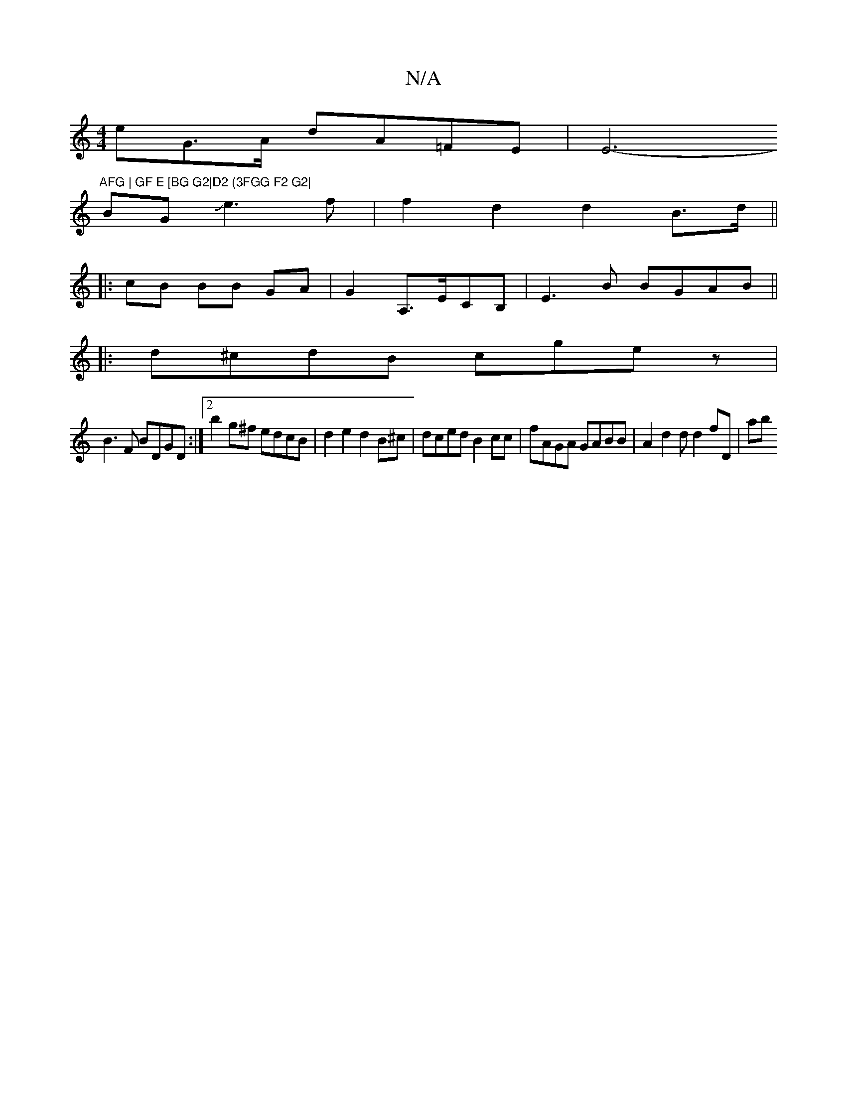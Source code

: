 X:1
T:N/A
M:4/4
R:N/A
K:Cmajor
eG>A dA=FE|(3E6- "AFG | GF E [BG G2|D2 (3FGG F2 G2|
BG#3Je3f|f2 d2 d2 B>d||
|: cB BB GA | G2 A,>ECB, | E3B BGAB||
|:d^cdB cgez|
B3F BDGD :|2 b2 g^f edcB | d2 e2 d2B^c|dced B2cc|fAGA GABB|A2d2d d2fD|ab